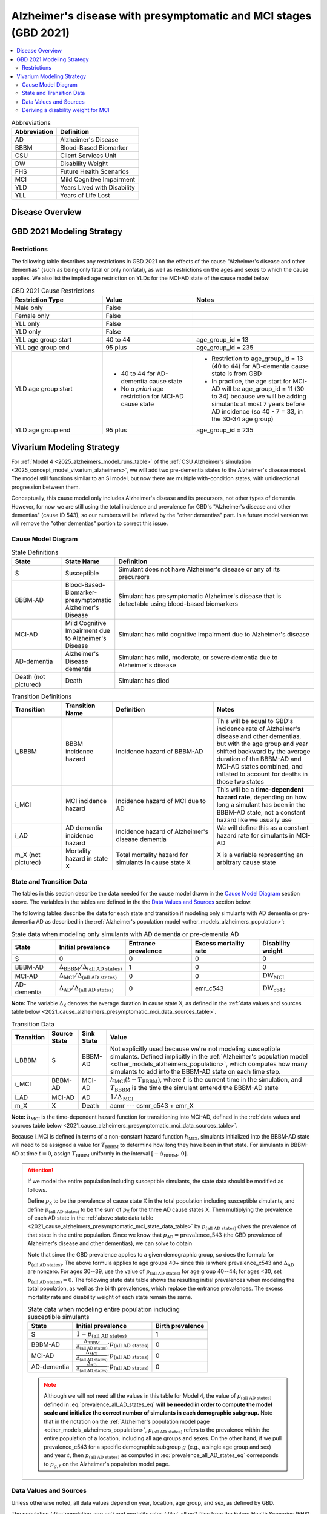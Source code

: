 ..
  Section title decorators for this document:

  ==============
  Document Title
  ==============

  Section Level 1 (#.0)
  +++++++++++++++++++++

  Section Level 2 (#.#)
  ---------------------

  Section Level 3 (#.#.#)
  ~~~~~~~~~~~~~~~~~~~~~~~

  Section Level 4
  ^^^^^^^^^^^^^^^

  Section Level 5
  '''''''''''''''

  The depth of each section level is determined by the order in which each
  decorator is encountered below. If you need an even deeper section level, just
  choose a new decorator symbol from the list here:
  https://docutils.sourceforge.io/docs/ref/rst/restructuredtext.html#sections
  And then add it to the list of decorators above.

.. _2021_cause_alzheimers_presymptomatic_mci:

==================================================================
Alzheimer's disease  with presymptomatic and MCI stages (GBD 2021)
==================================================================

.. contents::
  :local:

.. list-table:: Abbreviations
  :header-rows: 1

  * - Abbreviation
    - Definition
  * - AD
    - Alzheimer's Disease
  * - BBBM
    - Blood-Based Biomarker
  * - CSU
    - Client Services Unit
  * - DW
    - Disability Weight
  * - FHS
    - Future Health Scenarios
  * - MCI
    - Mild Cognitive Impairment
  * - YLD
    - Years Lived with Disability
  * - YLL
    - Years of Life Lost

Disease Overview
++++++++++++++++

GBD 2021 Modeling Strategy
++++++++++++++++++++++++++

Restrictions
------------

The following table describes any restrictions in GBD 2021 on the
effects of the cause "Alzheimer's disease and other dementias" (such as
being only fatal or only nonfatal), as well as restrictions on the ages
and sexes to which the cause applies. We also list the implied age
restriction on YLDs for the MCI-AD state of the cause model below.

.. list-table:: GBD 2021 Cause Restrictions
  :widths: 15 15 20
  :header-rows: 1

  * - Restriction Type
    - Value
    - Notes
  * - Male only
    - False
    -
  * - Female only
    - False
    -
  * - YLL only
    - False
    -
  * - YLD only
    - False
    -
  * - YLL age group start
    - 40 to 44
    - age_group_id = 13
  * - YLL age group end
    - 95 plus
    - age_group_id = 235
  * - YLD age group start
    - * 40 to 44 for AD-dementia cause state
      * No *a priori* age restriction for MCI-AD cause state
    - * Restriction to age_group_id = 13 (40 to 44) for AD-dementia
        cause state is from GBD
      * In practice, the age start for MCI-AD will be age_group_id = 11
        (30 to 34) because we will be adding simulants at most 7 years
        before AD incidence (so 40 - 7 = 33, in the 30-34 age group)
  * - YLD age group end
    - 95 plus
    - age_group_id = 235

Vivarium Modeling Strategy
++++++++++++++++++++++++++

For :ref:`Model 4 <2025_alzheimers_model_runs_table>` of the :ref:`CSU
Alzheimer's simulation <2025_concept_model_vivarium_alzheimers>`, we
will add two pre-dementia states to the Alzheimer's disease model. The
model still functions similar to an SI model, but now there are multiple
with-condition states, with unidirectional progression between them.

Conceptually, this cause model only includes Alzheimer's disease and its
precursors, not other types of dementia. However, for now we are still
using the total incidence and prevalence for GBD's "Alzheimer's disease
and other dementias" (cause ID 543), so our numbers will be inflated by
the "other dementias" part. In a future model version we will remove the
"other dementias" portion  to correct this issue.

Cause Model Diagram
-------------------

.. graphviz::

  digraph AlzheimersDisease {
    rankdir=LR;
    bbbm [label="BBBM-AD"]
    mci [label="MCI-AD"]
    ad [label="AD-dementia"]
    S -> bbbm [label="i_BBBM"]
    bbbm -> mci [label="i_MCI"]
    mci -> ad [label=i_AD]
  }

.. list-table:: State Definitions
  :widths: 5 5 20
  :header-rows: 1

  * - State
    - State Name
    - Definition
  * - S
    - Susceptible
    - Simulant does not have Alzheimer's disease or any of its
      precursors
  * - BBBM-AD
    - Blood-Based-Biomarker-presymptomatic Alzheimer's Disease
    - Simulant has presymptomatic Alzheimer's disease that is detectable
      using blood-based biomarkers
  * - MCI-AD
    - Mild Cognitive Impairment due to Alzheimer's Disease
    - Simulant has mild cognitive impairment due to Alzheimer's disease
  * - AD-dementia
    - Alzheimer's Disease dementia
    - Simulant has mild, moderate, or severe dementia due to Alzheimer's
      disease
  * - Death (not pictured)
    - Death
    - Simulant has died

.. list-table:: Transition Definitions
  :widths: 5 5 10 10
  :header-rows: 1

  * - Transition
    - Transition Name
    - Definition
    - Notes
  * - i_BBBM
    - BBBM incidence hazard
    - Incidence hazard of BBBM-AD
    - This will be equal to GBD's incidence rate of Alzheimer's disease
      and other dementias, but with the age group and year shifted
      backward by the average duration of the BBBM-AD and MCI-AD states
      combined, and inflated to account for deaths in those two states
  * - i_MCI
    - MCI incidence hazard
    - Incidence hazard of MCI due to AD
    - This will be a **time-dependent hazard rate**, depending on how
      long a simulant has been in the BBBM-AD state, not a constant
      hazard like we usually use
  * - i_AD
    - AD dementia incidence hazard
    - Incidence hazard of Alzheimer's disease dementia
    - We will define this as a constant hazard rate for simulants in
      MCI-AD
  * - m_X (not pictured)
    - Mortality hazard in state X
    - Total mortality hazard for simulants in cause state X
    - X is a variable representing an arbitrary cause state

State and Transition Data
-------------------------

The tables in this section describe the data needed for the cause model
drawn in the `Cause Model Diagram`_ section above. The variables in the
tables are defined in the the `Data Values and Sources`_ section below.

The following tables describe the data for each state and transition if
modeling only simulants with AD dementia or pre-dementia AD as described
in the :ref:`Alzheimer's population model
<other_models_alzheimers_population>`:

.. _2021_cause_alzheimers_presymptomatic_mci_state_data_table:

.. list-table:: State data when modeling only simulants with AD dementia or pre-dementia AD
  :header-rows: 1

  * - State
    - Initial prevalence
    - Entrance prevalence
    - Excess mortality rate
    - Disability weight
  * - S
    - 0
    - 0
    - 0
    - 0
  * - BBBM-AD
    - :math:`\Delta_\text{BBBM} / \Delta_\text{(all AD states)}`
    - 1
    - 0
    - 0
  * - MCI-AD
    - :math:`\Delta_\text{MCI} / \Delta_\text{(all AD states)}`
    - 0
    - 0
    - :math:`\text{DW}_\text{MCI}`
  * - AD-dementia
    - :math:`\Delta_\text{AD} / \Delta_\text{(all AD states)}`
    - 0
    - emr_c543
    - :math:`\text{DW}_\text{c543}`

**Note:** The variable :math:`\Delta_\textsf{X}` denotes the average duration
in cause state X, as defined in the :ref:`data values and sources table below
<2021_cause_alzheimers_presymptomatic_mci_data_sources_table>`.

.. list-table:: Transition Data
  :header-rows: 1

  * - Transition
    - Source State
    - Sink State
    - Value
  * - i_BBBM
    - S
    - BBBM-AD
    - Not explicitly used because we're not modeling susceptible
      simulants. Defined implicitly in the :ref:`Alzheimer's population
      model <other_models_alzheimers_population>`, which computes how
      many simulants to add into the BBBM-AD state on each time step.
  * - i_MCI
    - BBBM-AD
    - MCI-AD
    - :math:`h_\text{MCI}(t - T_\text{BBBM})`, where :math:`t` is the
      current time in the simulation, and :math:`T_\text{BBBM}` is the
      time the simulant entered the BBBM-AD state
  * - i_AD
    - MCI-AD
    - AD
    - :math:`1 / \Delta_\text{MCI}`
  * - m_X
    - X
    - Death
    - acmr --- csmr_c543 + emr_X

**Note:** :math:`h_\text{MCI}` is the time-dependent hazard function for
transitioning into MCI-AD, defined in the :ref:`data values and sources table
below <2021_cause_alzheimers_presymptomatic_mci_data_sources_table>`.

Because i_MCI is defined in terms of a non-constant hazard function
:math:`h_\text{MCI}`, simulants initialized into the BBBM-AD state will need to
be assigned a value for :math:`T_\text{BBBM}` to determine how long they have
been in that state. For simulants in BBBM-AD at time :math:`t=0`, assign
:math:`T_\text{BBBM}` uniformly in the interval :math:`[-\Delta_\text{BBBM},\,
0]`.

.. _alzheimers_cause_state_data_including_susceptible_note:

.. attention::

  If we model the entire population including susceptible simulants, the
  state data should be modified as follows.

  Define :math:`p_\textsf{X}` to be the prevalence of cause state X in the
  total population including susceptible simulants, and define
  :math:`p_\text{(all AD states)}` to be the sum of :math:`p_\textsf{X}` for
  the three AD cause states X. Then multiplying the prevalence of each AD state
  in the :ref:`above state data table
  <2021_cause_alzheimers_presymptomatic_mci_state_data_table>` by
  :math:`p_\text{(all AD states)}` gives the prevalence of that state in the
  entire population. Since we know that :math:`p_\text{AD} =
  \text{prevalence_c543}` (the GBD prevalence of Alzheimer's disease and other
  dementias), we can solve to obtain

  .. math::
    :label: prevalence_all_AD_states_eq

    p_\text{(all AD states)}
    = \frac{\Delta_\text{(all AD states)}}{\Delta_\text{AD}}
      \cdot \text{prevalence_c543}
    \quad\text{(for ages 40+)}.

  Note that since the GBD prevalence applies to a given demographic
  group, so does the formula for :math:`p_\text{(all AD states)}`. The
  above formula applies to age groups 40+ since this is where
  prevalence_c543 and :math:`\Delta_\text{AD}` are nonzero. For ages
  30--39, use the value of :math:`p_\text{(all AD states)}` for age
  group 40--44; for ages <30, set :math:`p_\text{(all AD states)} = 0`.
  The following state data table shows the resulting initial prevalences
  when modeling the total population, as well as the birth prevalences,
  which replace the entrance prevalences. The excess mortality rate and
  disability weight of each state remain the same.

  .. list-table:: State data when modeling entire population including susceptible simulants
    :header-rows: 1

    * - State
      - Initial prevalence
      - Birth prevalence
    * - S
      - :math:`1 - p_\text{(all AD states)}`
      - 1
    * - BBBM-AD
      - :math:`\frac{\Delta_\text{BBBM}}{\Delta_\text{(all AD states)}}
        \cdot p_\text{(all AD states)}`
      - 0
    * - MCI-AD
      - :math:`\frac{\Delta_\text{MCI}}{\Delta_\text{(all AD states)}}
        \cdot p_\text{(all AD states)}`
      - 0
    * - AD-dementia
      - :math:`\frac{\Delta_\text{AD}}{\Delta_\text{(all AD states)}}
        \cdot p_\text{(all AD states)}`
      - 0

  .. note::

    Although we will not need all the values in this table for Model 4, the
    value of :math:`p_\text{(all AD states)}` defined in
    :eq:`prevalence_all_AD_states_eq` **will be needed in order to compute the
    model scale and initialize the correct number of simulants in each
    demographic subgroup.** Note that in the notation on the :ref:`Alzheimer's
    population model page <other_models_alzheimers_population>`,
    :math:`p_\text{(all AD states)}` refers to the prevalence within the entire
    population of a location, including all age groups and sexes. On the other
    hand, if we pull prevalence_c543 for a specific demographic subgroup
    :math:`g` (e.g., a single age group and sex) and year :math:`t`, then
    :math:`p_\text{(all AD states)}` as computed in
    :eq:`prevalence_all_AD_states_eq` corresponds to :math:`p_{g,t}` on the
    Alzheimer's population model page.

Data Values and Sources
-----------------------

Unless otherwise noted, all data values depend on year, location, age group,
and sex, as defined by GBD.

The population (:file:`population_agg.nc`) and mortality rates
(:file:`_all.nc`) files from the Future Health Scenarios (FHS) team and the
disability weights file (:file:`all.hdf`) saved by the Simulation Science team
are located at the following paths on the cluster:

.. code-block:: bash

  # Age-specific population from FHS team:
  /mnt/share/forecasting/data/9/future/population/20240320_daly_capstone_resubmission_squeeze_soft_round_shifted_hiv_shocks_covid_all_who_reagg/population_agg.nc

  # Deaths rates from FHS team:
  /snfs1/Project/forecasting/results/7/future/death/20240320_daly_capstone_resubmission_squeeze_soft_round_shifted_hiv_shocks_covid_all_who_reagg/_all.nc

  # Disability weights saved by Simscience team:
  /mnt/team/simulation_science/costeffectiveness/auxiliary_data/GBD_2021/02_processed_data/disability_weight/sequela/all/all.hdf

.. _2021_cause_alzheimers_presymptomatic_mci_data_sources_table:

.. list-table:: Data values and sources
  :widths: 20 30 25 25
  :header-rows: 1

  * - Variable
    - Definition
    - Source or value
    - Notes
  * - population
    - Average population during specified year
    - loaded from :file:`population_agg.nc` file provided by FHS Team
    - Numerically equal to person-years. Often interpreted as population at
      year's midpoint (which is approximately equal to person-years if we think
      the midpoint rule with a single rectangle gives a good estimate of the
      area under the population curve). See `Abie's population and mortality
      forecasts notebook`_ for a demonstration of how to load and transform the
      ``.nc`` file.
  * - deaths_c543
    - Deaths from Alzheimer's disease and other dementias
    - codcorrect
    -
  * - prevalence_c543
    - Prevalence of Alzheimer's disease and other dementias
    - como
    -
  * - :math:`p_\textsf{X}`
    - Prevalence of cause state X in total population
    - defined in :ref:`Attention box above
      <alzheimers_cause_state_data_including_susceptible_note>`
    -
  * - :math:`p_\text{(all AD states)}`
    - Prevalence of all stages of AD combined
    - :math:`p_\text{BBBM} + p_\text{MCI} + p_\text{AD}`
    -
  * - incidence_rate_c543
    - GBD's "total population incidence rate" for Alzheimer's disease
      and other dementias
    - como
    - Raw GBD value, different from "susceptible incidence rate"
      automatically calculated by Vivarium Inputs
  * - acmr
    - All-cause mortality rate
    - loaded from :file:`_all.nc` file provided by FHS Team
    - See `Abie's population and mortality forecasts notebook`_ for a
      demonstration of how to load and transform the ``.nc`` file
  * - csmr_c543
    - Cause-specific mortality rate for Alzheimer's disease and other
      dementias
    - :math:`\frac{\text{deaths_c543}}{(\text{population}) \cdot (\text{1 year})}`
    - Calculated automatically by Vivarium Inputs
  * - emr_c543
    - Excess mortality rate for Alzheimer's disease and other dementias
    - :math:`\frac{\text{csmr_c543}}{\text{prevalence_c543}}`
    - Calculated automatically by Vivarium Inputs
  * - emr_X
    - Excess mortality rate in cause state X
    - values listed in :ref:`state data table above
      <2021_cause_alzheimers_presymptomatic_mci_state_data_table>`
    -
  * - m_X
    - Mortality hazard in cause state X
    - acmr --- csmr_c543 + emr_X
    -
  * - sequelae_c543
    - Sequelae of Alzheimer's disease and other dementias
    - set of 3 sequelae: s452, s453, s454
    - Obtained from gbd_mapping.
      Sequela names are "Mild," "Moderate," or "Severe Alzheimer's
      disease and other dementias," respectively. Same for all years,
      locations, age groups, and sexes.
  * - :math:`\text{prevalence}_s`
    - Prevalence of sequela :math:`s`
    - como
    -
  * - :math:`\text{DW}_s`
    - Disability weight of sequela :math:`s`
    - :file:`all.hdf` disability weight file in our team's auxiliary data
    - Disability weights are stored as draws and do not vary by year, location,
      age group, or sex. For reference, the values are:

      - s452: 0.069 (0.046-0.099)
      - s453: 0.377 (0.252-0.508)
      - s454: 0.449 (0.304-0.595)
  * - :math:`\text{DW}_\text{c543}`
    - Average disability weight of AD-dementia
    - :math:`\sum_\limits{s\in \text{sequelae_c543}}
      \text{DW}_s \cdot \text{prevalence}_s`
    - Prevalence-weighted average disability weight over sequelae,
      computed automatically by Vivarium Inputs. Used to calculate
      YLDs.
  * - :math:`\text{DW}_\text{motor}`
    - Disability weight for health state "motor impairment, mild"
    - :file:`all.hdf` disability weight file in our team's auxiliary data
    - Disability weights are stored as draws and do not vary by year, location,
      age group, or sex. See `Abie's disability weight notebook`_ for details
      on pulling the correct value.
  * - :math:`\text{DW}_\text{motor+cog}`
    - Disability weight for  health state "motor plus cognitive
      impairments, mild"
    - :file:`all.hdf` disability weight file in our team's auxiliary data
    - Disability weights are stored as draws and do not vary by year, location,
      age group, or sex. See `Abie's disability weight notebook`_ for details
      on pulling the correct value.
  * - :math:`\text{DW}_\text{MCI}`
    - Disability weight of mild cognitive impairment
    - :math:`\frac{\text{DW}_\text{motor+cog} -
      \text{DW}_\text{motor}} {1 - \text{DW}_\text{motor}}`
    - Disability weights are stored as draws and do not vary by location, age
      group, or sex. For reference, the value is

      * 0.021 (0.013, 0.032)

      Obtained by removing DW of "motor impairment, mild" from DW of "motor
      plus cognitive impairments, mild," at the draw level. See `Abie's
      disability weight notebook`_ for details, and see the :ref:`derivation
      below <alzheimers_mci_disability_weight_derivation>` for further
      explanation.
  * - :math:`T_X`
    - The time at which a simulant enters the cause state :math:`X`
    - determined within the simulation
    - Random variable for each simulant. :math:`T_\text{BBBM}` is used to
      determine how long a simulant has been in the BBBM-AD state, in order to
      compute the hazard rate of transitioning to MCI-AD at a given simulation
      time :math:`t`.
  * - :math:`D_\text{BBBM}`
    - Dwell time in cause state BBBM-AD
    - :math:`T_\text{MCI} - T_\text{BBBM}`
    - Random variable for each simulant, constructed implicitly through
      simulation dynamics to have approximately a `Weibull
      distribution`_ with shape parameter :math:`k` and scale parameter
      :math:`\lambda`
  * - :math:`k`, :math:`\lambda`
    - Shape and scale parameters, respectively, of Weibull distribution for
      :math:`D_\text{BBBM}`
    - * :math:`k = 1.22`
      * :math:`\lambda = 6.76`
    - Chosen to match client's specification for :math:`D_\text{BBBM}`:
      The probability of progression from BBBM-AD to MCI-AD is about 50%
      at 5 years and 80% at 10 years, corresponding to an average annual
      rate of progression of approximately 15% . Use the same parameters
      for all years, locations, age groups, and sexes.
  * - bbbm_dist
    - Python object representing the Weibull distribution for
      :math:`D_\text{BBBM}`
    - scipy.stats.weibull_min(k, scale=λ)
    - An instance of `SciPy's Weibull distribution class`_.
  * - :math:`h_\text{MCI}(t)`
    - Hazard function for transitioning into the MCI-AD state from BBBM-AD
    - * bbbm_dist.pdf(t) / bbbm_dist.sf(t), or
      * exp( bbbm_dist.logpdf(t) --- bbbm_dist.logsf(t) ), an
        equivalent expression that may help avoid underflow
    - Equal to :math:`\frac{k}{\lambda}
      \left(\frac{t}{\lambda}\right)^{k-1}`, but can also be computed as
      the ratio of the probability density function to the survival
      function, using the methods defined in `SciPy's Weibull
      distribution class`_
  * - :math:`\Delta_\text{BBBM}`
    - Average duration of BBBM-presymptomatic AD in the absence of
      mortality
    - bbbm_dist.mean()
    - Equal to :math:`\lambda \Gamma(1 + 1/k)`, where :math:`\Gamma` is
      the `gamma function`_.  Can be computed using
      `scipy.special.gamma`_, but using bbbm_dist.mean() is more general
      if we update the underlying distribution. Does not vary by year,
      location, age group, or sex.
  * - :math:`\Delta_\text{MCI}`
    - Average duration of MCI due to AD in the absence of mortality
    - 3.85 years
    - Obtained from Table 3 in `Potashman et al.`_, assuming a constant
      hazard rate of transitioning to AD-dementia. Corresponds to an
      annual conditional probability of 0.771 of staying in MCI-AD given
      that you don't die within one year, since :math:`\exp(-1 / 3.85)
      \approx 0.771`. Does not vary by year, location, age group, or
      sex.

      **Note:** The paper reports a 68.2% chance of staying in MCI and a
      5.3% chance of returning to asymptomatic---these probabilities
      have been combined to get an annual probability of 73.5% of
      staying in MCI since our model assumes that a backwards transition
      is not possible. The conditional probability above is computed as
      :math:`0.771 = 0.735 / (1 - 0.047)` since the paper reports a 4.7%
      chance of dying within a year when starting in the MCI state.
  * - :math:`\Delta_\text{AD}`
    - Average duration of AD-dementia
    - * prevalence_c543 / incidence_rate_c543 for ages 40+
      * 0 for ages under 40
    - Follows from the steady-state equation (prevalent cases) = (incident
      cases) x (average duration). Note that the denominator is the **raw
      total-population incidence rate from GBD**, not the
      susceptible-population incidence rate usually returned by Vivarium
      Inputs. This is because we want the total-population person-time in the
      denominators of prevalence and incidence to cancel out, leaving a ratio
      of counts.
  * - :math:`\Delta_\text{(all AD states)}`
    - Average duration of all stages of AD combined if there is no
      mortality in the BBBM-AD and MCI-AD stages
    - :math:`\Delta_\text{BBBM} + \Delta_\text{MCI} + \Delta_\text{AD}`
    -

.. _Abie's population and mortality forecasts notebook:
  https://github.com/ihmeuw/vivarium_csu_alzheimers/blob/39fe76203a8031da7983bcb5d8824216a61b5d43/src/vivarium_csu_alzheimers/data/population_forecasts/2025_08_12a_alz_artifact_forecast_population_and_mortality.ipynb
.. _Abie's disability weight notebook:
  https://github.com/ihmeuw/vivarium_research_alzheimers/blob/4d5dde0b74eb09ea997af7c2de88b81670ba7d61/2025_08_03a_alz_dw_explore.ipynb
.. _gamma distribution:
  https://en.wikipedia.org/wiki/Gamma_distribution
.. _Weibull distribution:
  https://en.wikipedia.org/wiki/Weibull_distribution
.. _SciPy's gamma distribution class:
  https://docs.scipy.org/doc/scipy/reference/generated/scipy.stats.gamma.html
.. _SciPy's Weibull distribution class:
  https://docs.scipy.org/doc/scipy/reference/generated/scipy.stats.weibull_min.html
.. _gamma function:
  https://en.wikipedia.org/wiki/Gamma_function
.. _scipy.special.gamma:
  https://docs.scipy.org/doc/scipy/reference/generated/scipy.special.gamma.html
.. _Potashman et al.:
  https://doi.org/10.1007/s40120-021-00272-1

.. _alzheimers_mci_disability_weight_derivation:

Deriving a disability weight for MCI
------------------------------------

.. todo::

  Derive the formula for the disability weight of MCI, and include Abie's plot
  comparing DWs of various relevant health states.
